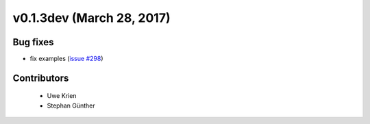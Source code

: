 v0.1.3dev (March 28, 2017)
++++++++++++++++++++++++++

Bug fixes
#########

* fix examples (`issue #298 <https://github.com/oemof/oemof_base/issues/298>`_)

Contributors
############
 
 * Uwe Krien
 * Stephan Günther
